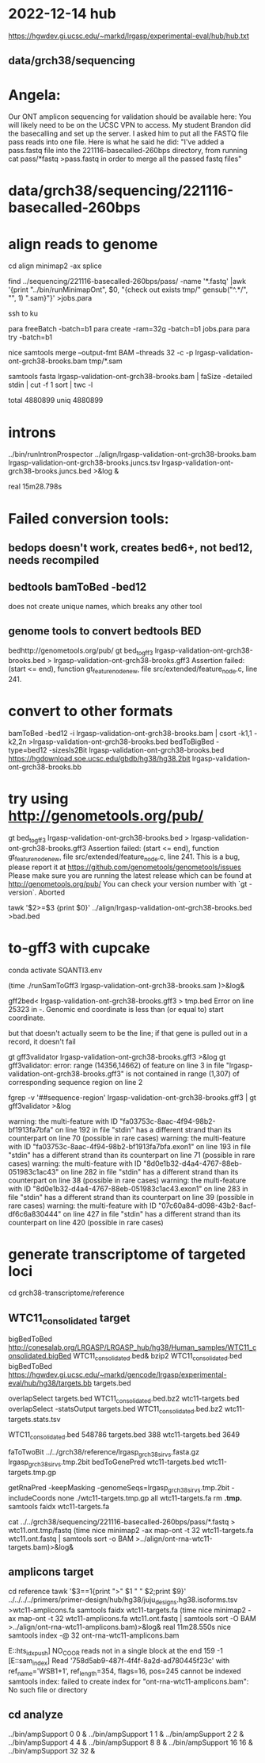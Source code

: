 * 2022-12-14 hub
https://hgwdev.gi.ucsc.edu/~markd/lrgasp/experimental-eval/hub/hub.txt

** data/grch38/sequencing
* Angela:
Our ONT amplicon sequencing for validation should be available here:
You will likely need to be on the UCSC VPN to access.
My student Brandon did the basecalling and set up the server. I asked him to put all the FASTQ file pass reads into one file. Here is what he said he did:
"I've added a pass.fastq file into the 221116-basecalled-260bps directory, from running cat pass/*fastq >pass.fastq in order to merge all the passed fastq files"

* data/grch38/sequencing/221116-basecalled-260bps

* align reads to genome
cd align
minimap2 -ax splice

find ../sequencing/221116-basecalled-260bps/pass/ -name '*.fastq'  |awk '{print "../bin/runMinimapOnt", $0, "{check out exists tmp/" gensub("^.*/", "", 1) ".sam}"}'  >jobs.para

ssh to ku
# must use 32gb of memory or get empty output

para freeBatch -batch=b1
para create -ram=32g -batch=b1 jobs.para
para try -batch=b1

# combine into BAM
 
nice samtools merge --output-fmt BAM --threads 32 -c -p  lrgasp-validation-ont-grch38-brooks.bam tmp/*.sam

# check id unqiueness
samtools fasta lrgasp-validation-ont-grch38-brooks.bam | faSize -detailed stdin | cut -f 1 sort | twc -l

total 4880899
uniq  4880899


* introns
../bin/runIntronProspector ../align/lrgasp-validation-ont-grch38-brooks.bam lrgasp-validation-ont-grch38-brooks.juncs.tsv  lrgasp-validation-ont-grch38-brooks.juncs.bed >&log &

real	15m28.798s

* Failed conversion tools:
** bedops doesn't work, creates bed6+, not bed12, needs recompiled
** bedtools bamToBed -bed12
does not create unique names, which breaks any other tool
** genome tools to convert bedtools BED
bedhttp://genometools.org/pub/
gt bed_to_gff3 lrgasp-validation-ont-grch38-brooks.bed >  lrgasp-validation-ont-grch38-brooks.gff3
Assertion failed: (start <= end), function gt_feature_node_new, file src/extended/feature_node.c, line 241.

* convert to other formats

bamToBed -bed12 -i lrgasp-validation-ont-grch38-brooks.bam | csort -k1,1 -k2,2n >lrgasp-validation-ont-grch38-brooks.bed
bedToBigBed -type=bed12 -sizesIs2Bit lrgasp-validation-ont-grch38-brooks.bed https://hgdownload.soe.ucsc.edu/gbdb/hg38/hg38.2bit lrgasp-validation-ont-grch38-brooks.bb

*  try using http://genometools.org/pub/

gt bed_to_gff3 lrgasp-validation-ont-grch38-brooks.bed >  lrgasp-validation-ont-grch38-brooks.gff3
Assertion failed: (start <= end), function gt_feature_node_new, file src/extended/feature_node.c, line 241.
This is a bug, please report it at
https://github.com/genometools/genometools/issues
Please make sure you are running the latest release which can be found at
http://genometools.org/pub/
You can check your version number with `gt -version`.
Aborted

tawk '$2>=$3 {print $0}' ../align/lrgasp-validation-ont-grch38-brooks.bed >bad.bed



* to-gff3 with cupcake
conda activate SQANTI3.env

(time ./runSamToGff3 lrgasp-validation-ont-grch38-brooks.sam )>&log&

# get GFF3 but can't convert to bed
gff2bed<  lrgasp-validation-ont-grch38-brooks.gff3 > tmp.bed
Error on line 25323 in -. Genomic end coordinate is less than (or equal to) start coordinate.

but that doesn't actually seem to be the line; if that gene is pulled out in
a record, it doesn't fail

gt gff3validator lrgasp-validation-ont-grch38-brooks.gff3 >&log
   gt gff3validator: error: range (14356,14662) of feature on line 3 in file "lrgasp-validation-ont-grch38-brooks.gff3"
is not contained in range (1,307) of corresponding sequence region on line 2

fgrep -v '##sequence-region' lrgasp-validation-ont-grch38-brooks.gff3 | gt gff3validator  >&log

warning: the multi-feature with ID "fa03753c-8aac-4f94-98b2-bf1913fa7bfa" on line 192 in file "stdin" has a different strand than its counterpart on line 70 (possible in rare cases)
warning: the multi-feature with ID "fa03753c-8aac-4f94-98b2-bf1913fa7bfa.exon1" on line 193 in file "stdin" has a different strand than its counterpart on line 71 (possible in rare cases)
warning: the multi-feature with ID "8d0e1b32-d4a4-4767-88eb-051983c1ac43" on line 282 in file "stdin" has a different strand than its counterpart on line 38 (possible in rare cases)
warning: the multi-feature with ID "8d0e1b32-d4a4-4767-88eb-051983c1ac43.exon1" on line 283 in file "stdin" has a different strand than its counterpart on line 39 (possible in rare cases)
warning: the multi-feature with ID "07c60a84-d098-43b2-8acf-df6c6a830444" on line 427 in file "stdin" has a different strand than its counterpart on line 420 (possible in rare cases)

# try making something gff3ToGenePred likes

* generate transcriptome of targeted loci
cd grch38-transcriptome/reference

** WTC11_consolidated target
bigBedToBed http://conesalab.org/LRGASP/LRGASP_hub/hg38/Human_samples/WTC11_consolidated.bigBed WTC11_consolidated.bed&
bzip2 WTC11_consolidated.bed 
bigBedToBed https://hgwdev.gi.ucsc.edu/~markd/gencode/lrgasp/experimental-eval/hub/hg38/targets.bb targets.bed

overlapSelect targets.bed WTC11_consolidated.bed.bz2 wtc11-targets.bed
overlapSelect -statsOutput targets.bed WTC11_consolidated.bed.bz2 wtc11-targets.stats.tsv

  WTC11_consolidated.bed	548786	
  targets.bed	388
  wtc11-targets.bed	3649


# get fasta; bedTools crashed twoBitToFa doesn't do bed12
faToTwoBit ../../grch38/reference/lrgasp_grch38_sirvs.fasta.gz lrgasp_grch38_sirvs.tmp.2bit
bedToGenePred wtc11-targets.bed wtc11-targets.tmp.gp

getRnaPred -keepMasking -genomeSeqs=lrgasp_grch38_sirvs.tmp.2bit -includeCoords none ./wtc11-targets.tmp.gp  all wtc11-targets.fa
rm *.tmp.*
samtools faidx wtc11-targets.fa


cat ../../grch38/sequencing/221116-basecalled-260bps/pass/*.fastq > wtc11.ont.tmp/fastq
(time nice minimap2 -ax map-ont -t 32 wtc11-targets.fa wtc11.ont.fastq | samtools sort -o BAM >../align/ont-rna-wtc11-targets.bam)>&log&


** amplicons target
cd reference
tawk '$3==1{print ">" $1 " " $2;print $9}' ../../../../primers/primer-design/hub/hg38/juju_designs.hg38.isoforms.tsv  >wtc11-amplicons.fa
samtools faidx wtc11-targets.fa
(time nice minimap2 -ax map-ont -t 32 wtc11-amplicons.fa wtc11.ont.fastq | samtools sort -O BAM >../align/ont-rna-wtc11-amplicons.bam)>&log&
real	11m28.550s
nice samtools index -@ 32 ont-rna-wtc11-amplicons.bam 

E::hts_idx_push] NO_COOR reads not in a single block at the end 159 -1
[E::sam_index] Read '758d5ab9-487f-4f4f-8a2d-ad780445f23c' with ref_name='WSB1+1', ref_length=354, flags=16, pos=245 cannot be indexed
samtools index: failed to create index for "ont-rna-wtc11-amplicons.bam": No such file or directory


** cd analyze
../bin/ampSupport 0 0 &
../bin/ampSupport 1 1 &
../bin/ampSupport 2 2 &
../bin/ampSupport 4 4 &
../bin/ampSupport 8 8 &
../bin/ampSupport 16 16 &
../bin/ampSupport 32 32 &
